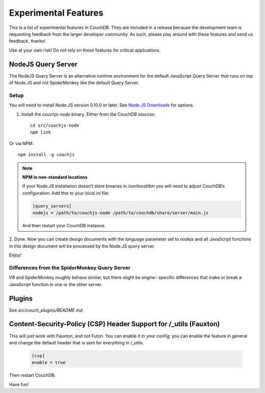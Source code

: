 .. Licensed under the Apache License, Version 2.0 (the "License"); you may not
.. use this file except in compliance with the License. You may obtain a copy of
.. the License at
..
..   http://www.apache.org/licenses/LICENSE-2.0
..
.. Unless required by applicable law or agreed to in writing, software
.. distributed under the License is distributed on an "AS IS" BASIS, WITHOUT
.. WARRANTIES OR CONDITIONS OF ANY KIND, either express or implied. See the
.. License for the specific language governing permissions and limitations under
.. the License.

.. _experimental:

=====================
Experimental Features
=====================

This is a list of experimental features in CouchDB. They are included in
a release because the development team is requesting feedback from the
larger developer community. As such, please play around with these features
and send us feedback, thanks!

Use at your own risk! Do not rely on these features for critical
applications.


NodeJS Query Server
===================

The NodeJS Query Server is an alternative runtime environment for
the default JavaScript Query Server that runs on top of Node.JS and
not SpiderMonkey like the default Query Server.


Setup
-----

You will need to install Node.JS version 0.10.0 or later. See `Node.JS
Downloads <http://nodejs.org/download/>`_ for options.

1. Install the `couchjs-node` binary. Either from the CouchDB sources::

    cd src/couchjs-node
    npm link

Or via NPM::

    npm install -g couchjs

.. note:: **NPM in non-standard locations**

    If your Node.JS installation doesn’t store binaries in `/usr/local/bin`
    you will need to adjust CouchDB’s configuration. Add this to your
    `local.ini` file:

    .. code-block:: ini

        [query_servers]
        nodejs = /path/to/couchjs-node /path/to/couchdb/share/server/main.js

    And then restart your CouchDB instance.

2. Done. Now you can create design documents with the `language` parameter
set to `nodejs` and all JavaScript functions in this design document will
be processed by the Node.JS query server.

Enjoy!


Differences from the SpiderMonkey Query Server
----------------------------------------------

V8 and SpiderMonkey roughly behave similar, but there might be engine-
specific differences that make or break a JavaScript function in one or
the other server.


Plugins
=======

See `src/couch_plugins/README.md`.


Content-Security-Policy (CSP) Header Support for /_utils (Fauxton)
==================================================================

This will just work with Fauxton, and not Futon. You can enable it
in your config: you can enable the feature in general and change
the default header that is sent for everything in /_utils.

    .. code-block:: ini

        [csp]
        enable = true

Then restart CouchDB.

Have fun!

